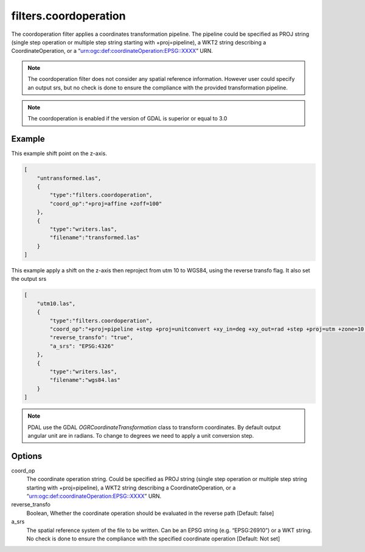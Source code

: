 .. _filters.coordoperation:

filters.coordoperation
======================

The coordoperation filter applies a coordinates transformation pipeline. The pipeline could be specified as PROJ string (single step operation or multiple step string starting with +proj=pipeline), a WKT2 string describing a CoordinateOperation, or a “urn:ogc:def:coordinateOperation:EPSG::XXXX” URN.


.. note::

    The coordoperation filter does not consider any spatial reference information. 
    However user could specify an output srs, but no check is done to ensure 
    the compliance with the provided transformation pipeline.

.. note::
    
    The coordoperation is enabled if the version of GDAL is superior or equal to 3.0

.. streamable::

Example
-------

This example shift point on the z-axis.

.. code-block:: json

  [
      "untransformed.las",
      {
          "type":"filters.coordoperation",
          "coord_op":"+proj=affine +zoff=100"
      },
      {
          "type":"writers.las",
          "filename":"transformed.las"
      }
  ]

This example apply a shift on the z-axis then reproject from utm 10
to WGS84, using the reverse transfo flag. It also set the output srs

.. code-block:: json


  [ 
      "utm10.las", 
      { 
          "type":"filters.coordoperation", 
          "coord_op":"+proj=pipeline +step +proj=unitconvert +xy_in=deg +xy_out=rad +step +proj=utm +zone=10 +step +proj=affine +zoff=100",
          "reverse_transfo": "true", 
          "a_srs": "EPSG:4326" 
      }, 
      { 
          "type":"writers.las", 
          "filename":"wgs84.las" 
      } 
  ]

.. note::
    
    PDAL use the GDAL `OGRCoordinateTransformation` class to transform coordinates. 
    By default output angular unit are in radians. To change to degrees we need to 
    apply a unit conversion step.



Options
-------

_`coord_op`
  The coordinate operation string.
  Could be specified as PROJ string (single step operation or 
  multiple step string starting with +proj=pipeline), 
  a WKT2 string describing a CoordinateOperation, 
  or a “urn:ogc:def:coordinateOperation:EPSG::XXXX” URN.
_`reverse_transfo`
  Boolean, Whether the coordinate operation should be evaluated
  in the reverse path [Default: false]
_`a_srs`
  The spatial reference system of the file to be written. 
  Can be an EPSG string (e.g. “EPSG:26910”) or a WKT string. 
  No check is done to ensure the compliance with the specified coordinate
  operation [Default: Not set]

